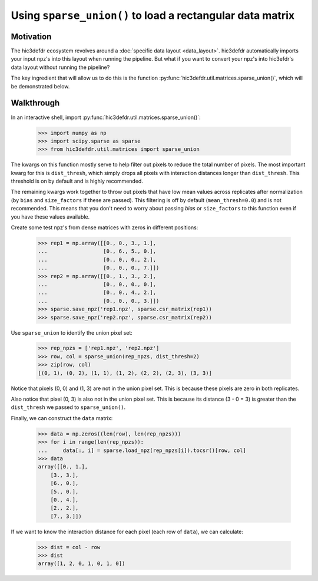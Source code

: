 Using ``sparse_union()`` to load a rectangular data matrix
==========================================================

Motivation
----------

The hic3defdr ecosystem revolves around a :doc:`specific data layout <data_layout>`.
hic3defdr automatically imports your input npz's into this layout when running
the pipeline. But what if you want to convert your npz's into hic3efdr's data
layout without running the pipeline?

The key ingredient that will allow us to do this is the function
:py:func:`hic3defdr.util.matrices.sparse_union()`, which will be demonstrated
below.

Walkthrough
-----------

In an interactive shell, import
:py:func:`hic3defdr.util.matrices.sparse_union()`:

    >>> import numpy as np
    >>> import scipy.sparse as sparse
    >>> from hic3defdr.util.matrices import sparse_union

The kwargs on this function mostly serve to help filter out pixels to reduce the
total number of pixels. The most important kwarg for this is ``dist_thresh``,
which simply drops all pixels with interaction distances longer than
``dist_thresh``. This threshold is on by default and is highly recommended.

The remaining kwargs work together to throw out pixels that have low mean values
across replicates after normalization (by ``bias`` and ``size_factors`` if these
are passed). This filtering is off by default (``mean_thresh=0.0``) and is not
recommended. This means that you don't need to worry about passing `bias` or
``size_factors`` to this function even if you have these values available.

Create some test npz's from dense matrices with zeros in different positions:

    >>> rep1 = np.array([[0., 0., 3., 1.],
    ...                  [0., 6., 5., 0.],
    ...                  [0., 0., 0., 2.],
    ...                  [0., 0., 0., 7.]])
    >>> rep2 = np.array([[0., 1., 3., 2.],
    ...                  [0., 0., 0., 0.],
    ...                  [0., 0., 4., 2.],
    ...                  [0., 0., 0., 3.]])
    >>> sparse.save_npz('rep1.npz', sparse.csr_matrix(rep1))
    >>> sparse.save_npz('rep2.npz', sparse.csr_matrix(rep2))

Use ``sparse_union`` to identify the union pixel set:

    >>> rep_npzs = ['rep1.npz', 'rep2.npz']
    >>> row, col = sparse_union(rep_npzs, dist_thresh=2)
    >>> zip(row, col)
    [(0, 1), (0, 2), (1, 1), (1, 2), (2, 2), (2, 3), (3, 3)]

Notice that pixels (0, 0) and (1, 3) are not in the union pixel set. This is
because these pixels are zero in both replicates.

Also notice that pixel (0, 3) is also not in the union pixel set. This is
because its distance (3 - 0 = 3) is greater than the ``dist_thresh`` we passed
to ``sparse_union()``.

Finally, we can construct the ``data`` matrix:

    >>> data = np.zeros((len(row), len(rep_npzs)))
    >>> for i in range(len(rep_npzs)):
    ...     data[:, i] = sparse.load_npz(rep_npzs[i]).tocsr()[row, col]
    >>> data
    array([[0., 1.],
        [3., 3.],
        [6., 0.],
        [5., 0.],
        [0., 4.],
        [2., 2.],
        [7., 3.]])

If we want to know the interaction distance for each pixel (each row of
``data``), we can calculate:

    >>> dist = col - row
    >>> dist
    array([1, 2, 0, 1, 0, 1, 0])
